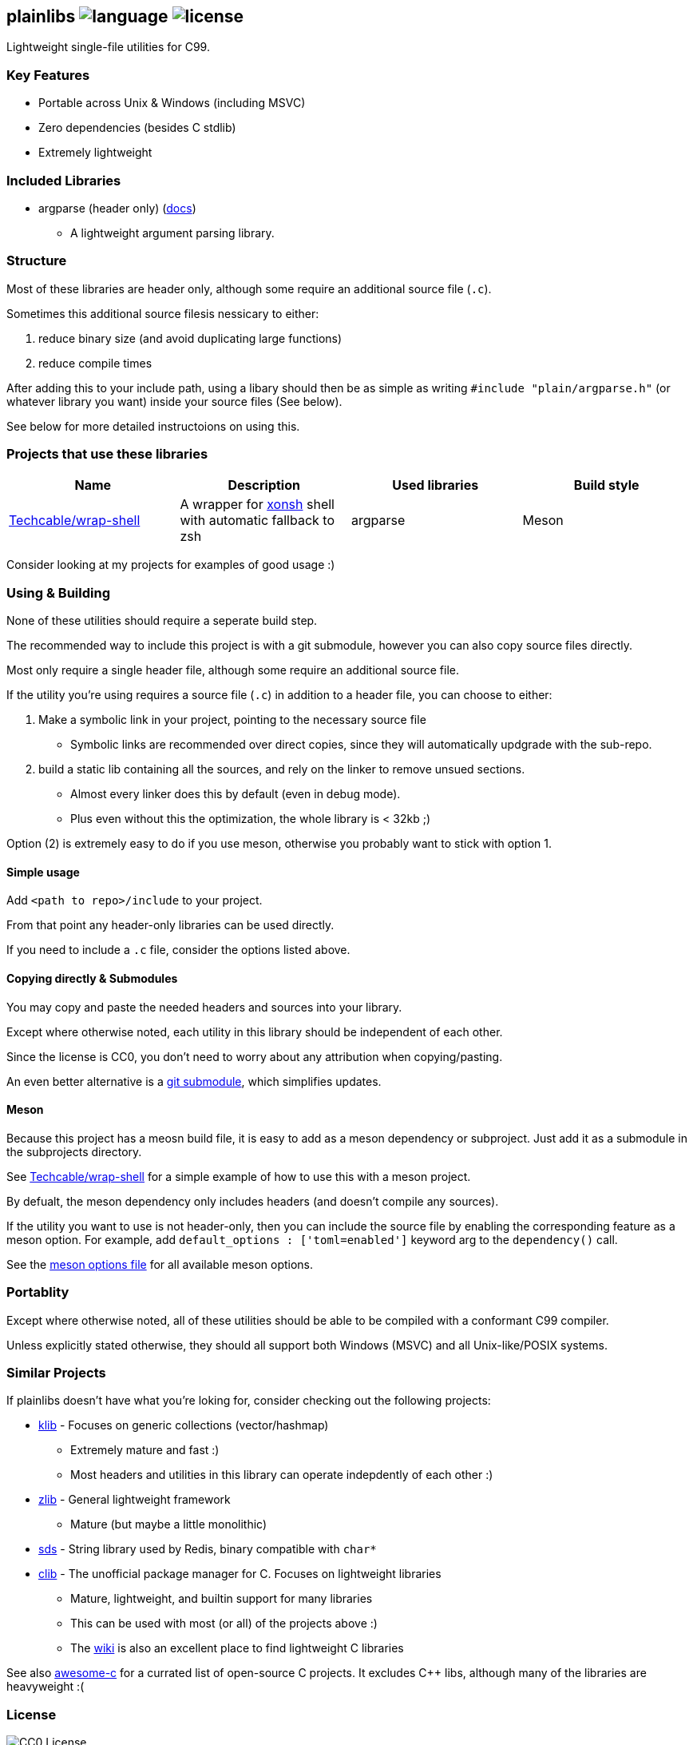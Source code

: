 == plainlibs image:https://img.shields.io/badge/language-C99-blue[language] image:https://img.shields.io/badge/License-CC0%20(public%20domain)-blue[license]

Lightweight single-file utilities for C99.

=== Key Features

* Portable across Unix & Windows (including MSVC)
* Zero dependencies (besides C stdlib)
* Extremely lightweight

=== Included Libraries

* argparse (header only) (link:./docs/argparse.md[docs])
** A lightweight argument parsing library.

=== Structure

Most of these libraries are header only, although some require an
additional source file (`.c`).

Sometimes this additional source filesis nessicary to either:

[arabic]
. reduce binary size (and avoid duplicating large functions)
. reduce compile times

After adding this to your include path, using a libary should then be as
simple as writing `#include "plain/argparse.h"` (or whatever library you
want) inside your source files (See below).

See below for more detailed instructoions on using this.

=== Projects that use these libraries

[cols=",,,",options="header",]
|===
|Name |Description |Used libraries |Build style
|https://github.com/Techcable/wrap-shell[Techcable/wrap-shell] |A
wrapper for https://xon.sh/[xonsh] shell with automatic fallback to zsh
|argparse |Meson
|===

Consider looking at my projects for examples of good usage :)

[[using--building]]
=== Using & Building

None of these utilities should require a seperate build step.

The recommended way to include this project is with a git submodule,
however you can also copy source files directly.

Most only require a single header file, although some require an
additional source file.

If the utility you're using requires a source file (`.c`) in addition to
a header file, you can choose to either:

[arabic]
. Make a symbolic link in your project, pointing to the necessary source
file
* Symbolic links are recommended over direct copies, since they will
automatically updgrade with the sub-repo.
. build a static lib containing all the sources, and rely on the linker
to remove unsued sections.
* Almost every linker does this by default (even in debug mode).
* Plus even without this the optimization, the whole library is < 32kb
;)

Option (2) is extremely easy to do if you use meson, otherwise you
probably want to stick with option 1.

==== Simple usage

Add `<path to repo>/include` to your project.

From that point any header-only libraries can be used directly.

If you need to include a `.c` file, consider the options listed above.

==== Copying directly & Submodules

You may copy and paste the needed headers and sources into your library.

Except where otherwise noted, each utility in this library should be
independent of each other.

Since the license is CC0, you don't need to worry about any attribution
when copying/pasting.

An even better alternative is a https://git-scm.com/book/en/v2/Git-Tools-Submodules[git submodule],
which simplifies updates.

==== Meson

Because this project has a meosn build file, it is easy to add as a meson dependency
or subproject. Just add it as a submodule in the subprojects directory.

See https://github.com/Techcable/wrap-shell[Techcable/wrap-shell] for a
simple example of how to use this with a meson project.

By defualt, the meson dependency only includes headers (and doesn't
compile any sources).

If the utility you want to use is not header-only, then you can include 
the source file by enabling the corresponding feature as a meson option.
For example, add `default_options : ['toml=enabled']` keyword arg to the
`dependency()` call.

See the link:./meson-options.txt[meson options file] for all available meson options.

=== Portablity

Except where otherwise noted, all of these utilities should be able to
be compiled with a conformant C99 compiler.

Unless explicitly stated otherwise, they should all support both Windows
(MSVC) and all Unix-like/POSIX systems.

=== Similar Projects

If plainlibs doesn't have what you're loking for, consider checking out
the following projects:

* https://github.com/attractivechaos/klib/[klib] - Focuses on generic
collections (vector/hashmap)
** Extremely mature and fast :)
** Most headers and utilities in this library can operate indepdently of
each other :)
* https://github.com/zpl-c/zpl[zlib] - General lightweight framework
** Mature (but maybe a little monolithic)
* https://github.com/antirez/sds[sds] - String library used by Redis,
binary compatible with `char*`
* https://github.com/clibs/clib[clib] - The unofficial package manager
for C. Focuses on lightweight libraries
** Mature, lightweight, and builtin support for many libraries
** This can be used with most (or all) of the projects above :)
** The https://github.com/clibs/clib/wiki/Packages[wiki] is also an
excellent place to find lightweight C libraries

See also https://github.com/oz123/awesome-c[awesome-c] for a currated
list of open-source C projects. It excludes C++ libs, although many of
the libraries are heavyweight :(

=== License

image:https://licensebuttons.net/p/zero/1.0/88x31.png[CC0 License]

Everything in this repository is dual-licensed under the
link:./LICENSE-CC0[Creative Commons Zero v1.0] and the
link:./LICENSE-MIT[MIT LICENSE]. You may use either at your option.

Using CC0 makes this effectively public domain. In particular, this
means you do not need to provide any sort of license notice if you
copy/paste these libraries directory into your own code. This is in
contrast to the standard MIT license.

See link:./LICENSE.md[LICENSE.md] for more details.
